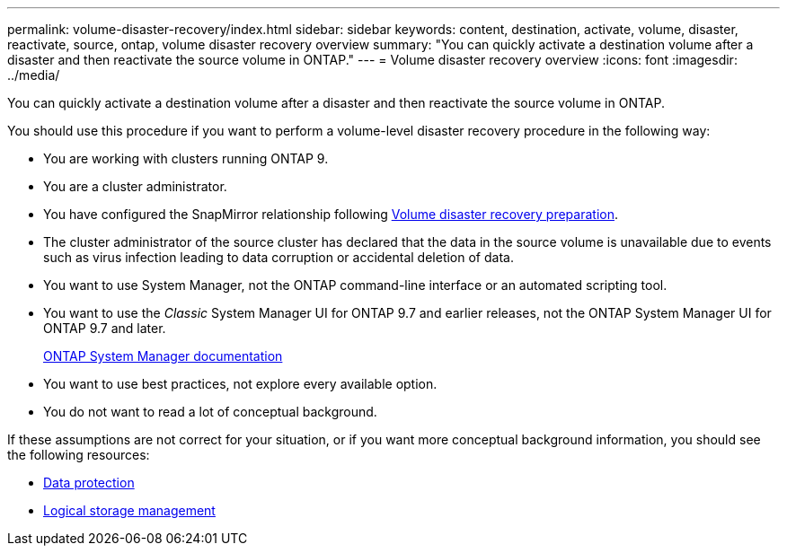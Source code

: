 ---
permalink: volume-disaster-recovery/index.html
sidebar: sidebar
keywords: content, destination, activate, volume, disaster, reactivate, source, ontap, volume disaster recovery overview
summary: "You can quickly activate a destination volume after a disaster and then reactivate the source volume in ONTAP."
---
= Volume disaster recovery overview
:icons: font
:imagesdir: ../media/

[.lead]
You can quickly activate a destination volume after a disaster and then reactivate the source volume in ONTAP.

You should use this procedure if you want to perform a volume-level disaster recovery procedure in the following way:

* You are working with clusters running ONTAP 9.
* You are a cluster administrator.
* You have configured the SnapMirror relationship following link:../volume-disaster-prep/index.html[Volume disaster recovery preparation].

* The cluster administrator of the source cluster has declared that the data in the source volume is unavailable due to events such as virus infection leading to data corruption or accidental deletion of data.
* You want to use System Manager, not the ONTAP command-line interface or an automated scripting tool.
* You want to use the _Classic_ System Manager UI for ONTAP 9.7 and earlier releases, not the ONTAP System Manager UI for ONTAP 9.7 and later.
+
https://docs.netapp.com/us-en/ontap/[ONTAP System Manager documentation^]

* You want to use best practices, not explore every available option.
* You do not want to read a lot of conceptual background.

If these assumptions are not correct for your situation, or if you want more conceptual background information, you should see the following resources:

* https://docs.netapp.com/us-en/ontap/data-protection/index.html[Data protection^]
* https://docs.netapp.com/us-en/ontap/volumes/index.html[Logical storage management^]

// BURT 1448684, 31 JAN 2022
